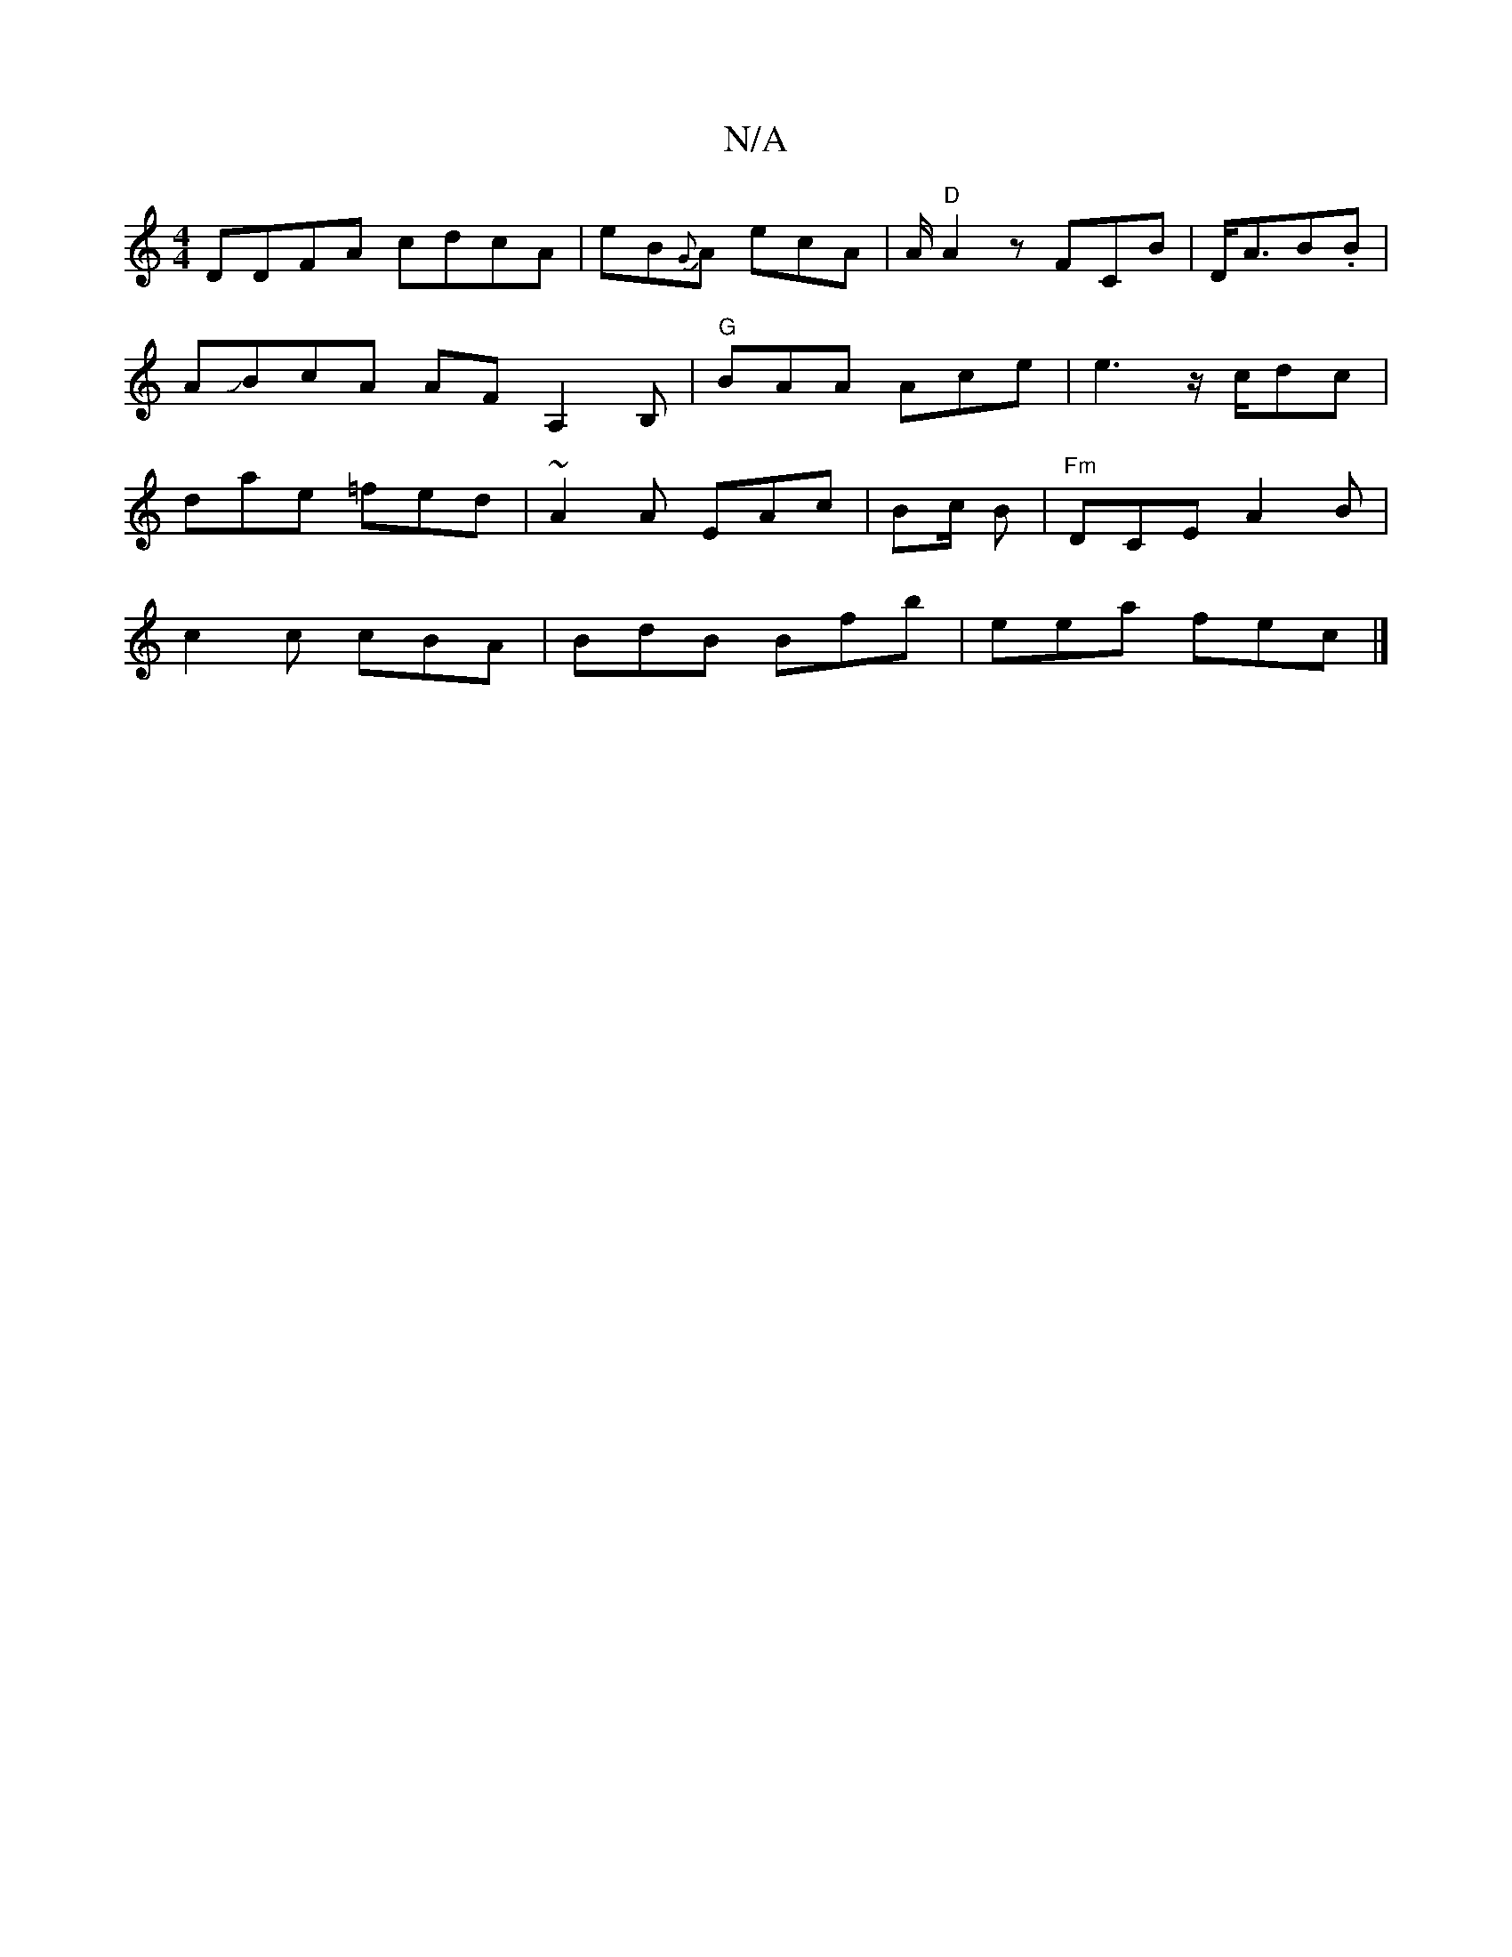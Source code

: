 X:1
T:N/A
M:4/4
R:N/A
K:Cmajor
D:|2 DEGF EFDF|E2 G C2 dF ||
DDFA cdcA| eB{G}A ecA| A/2 "D"A2z FCB|D<AB.B | AJBcA AF A,2 B, | "G"BAA Ace | e3 z/c/dc | dae =fed| ~A2 A EAc | Bc/2 B |"Fm"DCE A2 B|
c2 c cBA | BdB Bfb | eea fec |]

|: B